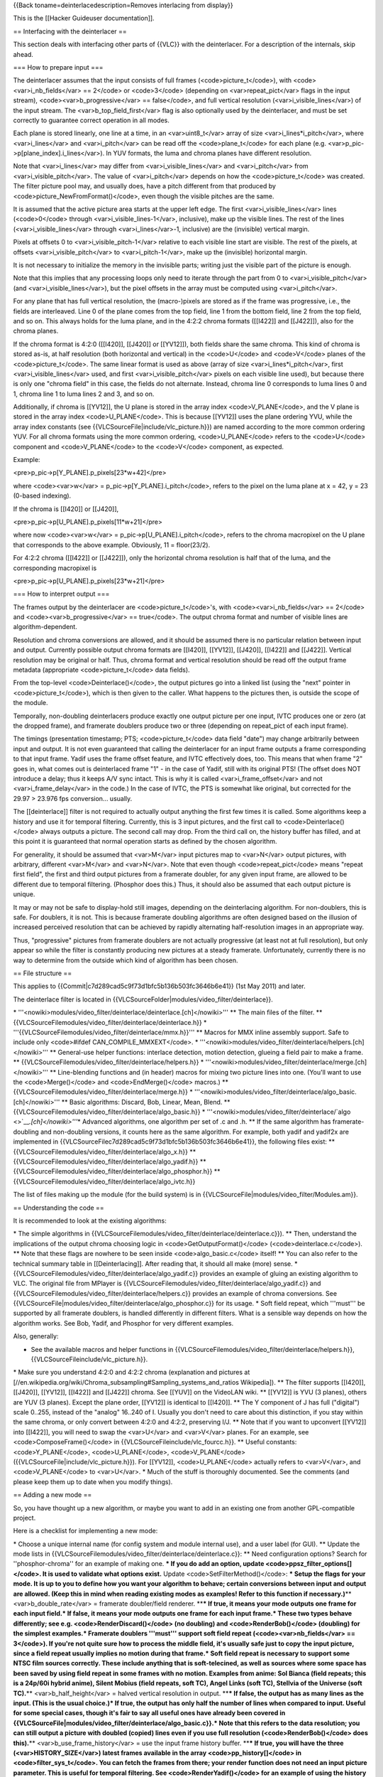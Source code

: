{{Back toname=deinterlacedescription=Removes interlacing from display}}

This is the [[Hacker Guideuser documentation]].

== Interfacing with the deinterlacer ==

This section deals with interfacing other parts of {{VLC}} with the
deinterlacer. For a description of the internals, skip ahead.

=== How to prepare input ===

The deinterlacer assumes that the input consists of full frames
(<code>picture_t</code>), with <code><var>i_nb_fields</var> == 2</code>
or <code>3</code> (depending on <var>repeat_pict</var> flags in the
input stream), <code><var>b_progressive</var> == false</code>, and full
vertical resolution (<var>i_visible_lines</var>) of the input stream.
The <var>b_top_field_first</var> flag is also optionally used by the
deinterlacer, and must be set correctly to guarantee correct operation
in all modes.

Each plane is stored linearly, one line at a time, in an
<var>uint8_t</var> array of size <var>i_lines*i_pitch</var>, where
<var>i_lines</var> and <var>i_pitch</var> can be read off the
<code>plane_t</code> for each plane (e.g.
<var>p_pic->p[plane_index].i_lines</var>). In YUV formats, the luma and
chroma planes have different resolution.

Note that <var>i_lines</var> may differ from <var>i_visible_lines</var>
and <var>i_pitch</var> from <var>i_visible_pitch</var>. The value of
<var>i_pitch</var> depends on how the <code>picture_t</code> was
created. The filter picture pool may, and usually does, have a pitch
different from that produced by <code>picture_NewFromFormat()</code>,
even though the visible pitches are the same.

It is assumed that the active picture area starts at the upper left
edge. The first <var>i_visible_lines</var> lines (<code>0</code> through
<var>i_visible_lines-1</var>, inclusive), make up the visible lines. The
rest of the lines (<var>i_visible_lines</var> through
<var>i_lines</var>-1, inclusive) are the (invisible) vertical margin.

Pixels at offsets 0 to <var>i_visible_pitch-1</var> relative to each
visible line start are visible. The rest of the pixels, at offsets
<var>i_visible_pitch</var> to <var>i_pitch-1</var>, make up the
(invisible) horizontal margin.

It is not necessary to initialize the memory in the invisible parts;
writing just the visible part of the picture is enough.

Note that this implies that any processing loops only need to iterate
through the part from 0 to <var>i_visible_pitch</var> (and
<var>i_visible_lines</var>), but the pixel offsets in the array must be
computed using <var>i_pitch</var>.

For any plane that has full vertical resolution, the (macro-)pixels are
stored as if the frame was progressive, i.e., the fields are
interleaved. Line 0 of the plane comes from the top field, line 1 from
the bottom field, line 2 from the top field, and so on. This always
holds for the luma plane, and in the 4:2:2 chroma formats ([[I422]] and
[[J422]]), also for the chroma planes.

If the chroma format is 4:2:0 ([[I420]], [[J420]] or [[YV12]]), both
fields share the same chroma. This kind of chroma is stored as-is, at
half resolution (both horizontal and vertical) in the <code>U</code> and
<code>V</code> planes of the <code>picture_t</code>. The same linear
format is used as above (array of size <var>i_lines*i_pitch</var>, first
<var>i_visible_lines</var> used, and first <var>i_visible_pitch</var>
pixels on each visible line used), but because there is only one "chroma
field" in this case, the fields do not alternate. Instead, chroma line 0
corresponds to luma lines 0 and 1, chroma line 1 to luma lines 2 and 3,
and so on.

Additionally, if chroma is [[YV12]], the U plane is stored in the array
index <code>V_PLANE</code>, and the V plane is stored in the array index
<code>U_PLANE</code>. This is because [[YV12]] uses the plane ordering
YVU, while the array index constants (see
{{VLCSourceFile|include/vlc_picture.h}}) are named according to the more
common ordering YUV. For all chroma formats using the more common
ordering, <code>U_PLANE</code> refers to the <code>U</code> component
and <code>V_PLANE</code> to the <code>V</code> component, as expected.

Example:

<pre>p_pic->p[Y_PLANE].p_pixels[23*w+42]</pre>

where <code><var>w</var> = p_pic->p[Y_PLANE].i_pitch</code>, refers to
the pixel on the luma plane at x = 42, y = 23 (0-based indexing).

If the chroma is [[I420]] or [[J420]],

<pre>p_pic->p[U_PLANE].p_pixels[11*w+21]</pre>

where now <code><var>w</var> = p_pic->p[U_PLANE].i_pitch</code>, refers
to the chroma macropixel on the U plane that corresponds to the above
example. Obviously, 11 = floor(23/2).

For 4:2:2 chroma ([[I422]] or [[J422]]), only the horizontal chroma
resolution is half that of the luma, and the corresponding macropixel is

<pre>p_pic->p[U_PLANE].p_pixels[23*w+21]</pre>

=== How to interpret output ===

The frames output by the deinterlacer are <code>picture_t</code>'s, with
<code><var>i_nb_fields</var> == 2</code> and
<code><var>b_progressive</var> == true</code>. The output chroma format
and number of visible lines are algorithm-dependent.

Resolution and chroma conversions are allowed, and it should be assumed
there is no particular relation between input and output. Currently
possible output chroma formats are [[I420]], [[YV12]], [[J420]],
[[I422]] and [[J422]]. Vertical resolution may be original or half.
Thus, chroma format and vertical resolution should be read off the
output frame metadata (appropriate <code>picture_t</code> data fields).

From the top-level <code>Deinterlace()</code>, the output pictures go
into a linked list (using the "next" pointer in <code>picture_t</code>),
which is then given to the caller. What happens to the pictures then, is
outside the scope of the module.

Temporally, non-doubling deinterlacers produce exactly one output
picture per one input, IVTC produces one or zero (at the dropped frame),
and framerate doublers produce two or three (depending on repeat_pict of
each input frame).

The timings (presentation timestamp; PTS; <code>picture_t</code> data
field "date") may change arbitrarily between input and output. It is not
even guaranteed that calling the deinterlacer for an input frame outputs
a frame corresponding to that input frame. Yadif uses the frame offset
feature, and IVTC effectively does, too. This means that when frame "2"
goes in, what comes out is deinterlaced frame "1" - in the case of
Yadif, still with its original PTS! (The offset does NOT introduce a
delay; thus it keeps A/V sync intact. This is why it is called
<var>i_frame_offset</var> and not <var>i_frame_delay</var> in the code.)
In the case of IVTC, the PTS is somewhat like original, but corrected
for the 29.97 > 23.976 fps conversion... usually.

The [[deinterlace]] filter is not required to actually output anything
the first few times it is called. Some algorithms keep a history and use
it for temporal filtering. Currently, this is 3 input pictures, and the
first call to <code>Deinterlace()</code> always outputs a picture. The
second call may drop. From the third call on, the history buffer has
filled, and at this point it is guaranteed that normal operation starts
as defined by the chosen algorithm.

For generality, it should be assumed that <var>M</var> input pictures
map to <var>N</var> output pictures, with arbitrary, different
<var>M</var> and <var>N</var>. Note that even though
<code>repeat_pict</code> means "repeat first field", the first and third
output pictures from a framerate doubler, for any given input frame, are
allowed to be different due to temporal filtering. (Phosphor does this.)
Thus, it should also be assumed that each output picture is unique.

It may or may not be safe to display-hold still images, depending on the
deinterlacing algorithm. For non-doublers, this is safe. For doublers,
it is not. This is because framerate doubling algorithms are often
designed based on the illusion of increased perceived resolution that
can be achieved by rapidly alternating half-resolution images in an
appropriate way.

Thus, "progressive" pictures from framerate doublers are not actually
progressive (at least not at full resolution), but only appear so while
the filter is constantly producing new pictures at a steady framerate.
Unfortunately, currently there is no way to determine from the outside
which kind of algorithm has been chosen.

== File structure ==

This applies to {{Commit|c7d289cad5c9f73d1bfc5b136b503fc3646b6e41}} (1st
May 2011) and later.

The deinterlace filter is located in
{{VLCSourceFolder|modules/video_filter/deinterlace}}.

\*
'''<nowiki>modules/video_filter/deinterlace/deinterlace.[ch]</nowiki>'''
\*\* The main files of the filter. \*\*
{{VLCSourceFilemodules/video_filter/deinterlace/deinterlace.h}} \*
'''{{VLCSourceFilemodules/video_filter/deinterlace/mmx.h}}''' \*\*
Macros for MMX inline assembly support. Safe to include only
<code>#ifdef CAN_COMPILE_MMXEXT</code>. \*
'''<nowiki>modules/video_filter/deinterlace/helpers.[ch]</nowiki>'''
\*\* General-use helper functions: interlace detection, motion
detection, glueing a field pair to make a frame. \*\*
{{VLCSourceFilemodules/video_filter/deinterlace/helpers.h}} \*
'''<nowiki>modules/video_filter/deinterlace/merge.[ch]</nowiki>''' \*\*
Line-blending functions and (in header) macros for mixing two picture
lines into one. (You'll want to use the <code>Merge()</code> and
<code>EndMerge()</code> macros.) \*\*
{{VLCSourceFilemodules/video_filter/deinterlace/merge.h}} \*
'''<nowiki>modules/video_filter/deinterlace/algo_basic.[ch]</nowiki>'''
\*\* Basic algorithms: Discard, Bob, Linear, Mean, Blend. \*\*
{{VLCSourceFilemodules/video_filter/deinterlace/algo_basic.h}} \*
'''<nowiki>modules/video_filter/deinterlace/`algo <>`__\ *.[ch]</nowiki>'''*\ \*
Advanced algorithms, one algorithm per set of .c and .h. \*\* If the
same algorithm has framerate-doubling and non-doubling versions, it
counts here as the same algorithm. For example, both yadif and yadif2x
are implemented in
{{VLCSourceFilec7d289cad5c9f73d1bfc5b136b503fc3646b6e41}}, the following
files exist: \*\*
{{VLCSourceFilemodules/video_filter/deinterlace/algo_x.h}} \*\*
{{VLCSourceFilemodules/video_filter/deinterlace/algo_yadif.h}} \*\*
{{VLCSourceFilemodules/video_filter/deinterlace/algo_phosphor.h}} \*\*
{{VLCSourceFilemodules/video_filter/deinterlace/algo_ivtc.h}}

The list of files making up the module (for the build system) is in
{{VLCSourceFile|modules/video_filter/Modules.am}}.

== Understanding the code ==

It is recommended to look at the existing algorithms:

\* The simple algorithms in
{{VLCSourceFilemodules/video_filter/deinterlace/deinterlace.c}}). \*\*
Then, understand the implications of the output chroma choosing logic in
<code>GetOutputFormat()</code> (<code>deinterlace.c</code>). \*\* Note
that these flags are nowhere to be seen inside <code>algo_basic.c</code>
itself! \*\* You can also refer to the technical summary table in
[[Deinterlacing]]. After reading that, it should all make (more) sense.
\* {{VLCSourceFilemodules/video_filter/deinterlace/algo_yadif.c}}
provides an example of gluing an existing algorithm to VLC. The original
file from MPlayer is
{{VLCSourceFilemodules/video_filter/deinterlace/algo_yadif.c}} and
{{VLCSourceFilemodules/video_filter/deinterlace/helpers.c}} provides an
example of chroma conversions. See
{{VLCSourceFile|modules/video_filter/deinterlace/algo_phosphor.c}} for
its usage. \* Soft field repeat, which '''must''' be supported by all
framerate doublers, is handled differently in different filters. What is
a sensible way depends on how the algorithm works. See Bob, Yadif, and
Phosphor for very different examples.

Also, generally:

-  See the available macros and helper functions in
   {{VLCSourceFilemodules/video_filter/deinterlace/helpers.h}},
   {{VLCSourceFileinclude/vlc_picture.h}}.

\* Make sure you understand 4:2:0 and 4:2:2 chroma (explanation and
pictures at
[//en.wikipedia.org/wiki/Chroma_subsampling#Sampling_systems_and_ratios
Wikipedia]). \*\* The filter supports [[I420]], [[J420]], [[YV12]],
[[I422]] and [[J422]] chroma. See [[YUV]] on the VideoLAN wiki. \*\*
[[YV12]] is YVU (3 planes), others are YUV (3 planes). Except the plane
order, [[YV12]] is identical to [[I420]]. \*\* The Y component of J has
full ("digital") scale 0..255, instead of the "analog" 16..240 of I.
Usually you don't need to care about this distinction, if you stay
within the same chroma, or only convert between 4:2:0 and 4:2:2,
preserving I/J. \*\* Note that if you want to upconvert [[YV12]] into
[[I422]], you will need to swap the <var>U</var> and <var>V</var>
planes. For an example, see <code>ComposeFrame()</code> in
{{VLCSourceFileinclude/vlc_fourcc.h}}. \*\* Useful constants:
<code>Y_PLANE</code>, <code>U_PLANE</code>, <code>V_PLANE</code>
({{VLCSourceFile|include/vlc_picture.h}}). For [[YV12]],
<code>U_PLANE</code> actually refers to <var>V</var>, and
<code>V_PLANE</code> to <var>U</var>. \* Much of the stuff is thoroughly
documented. See the comments (and please keep them up to date when you
modify things).

== Adding a new mode ==

So, you have thought up a new algorithm, or maybe you want to add in an
existing one from another GPL-compatible project.

Here is a checklist for implementing a new mode:

\* Choose a unique internal name (for config system and module internal
use), and a user label (for GUI). \*\* Update the mode lists in
{{VLCSourceFilemodules/video_filter/deinterlace/deinterlace.c}}: \*\*
Need configuration options? Search for ''phosphor-chroma'' for an
example of making one. **\* If you do add an option, update
<code>ppsz_filter_options[]</code>. It is used to validate what options
exist.** Update <code>SetFilterMethod()</code>: **\* Setup the flags for
your mode. It is up to you to define how you want your algorithm to
behave; certain conversions between input and output are allowed. (Keep
this in mind when reading existing modes as examples! Refer to this
function if necessary.)**\ \*\* <var>b_double_rate</var> = framerate
doubler/field renderer. \*\*\ **\* If true, it means your mode outputs
one frame for each input field.\* If false, it means your mode outputs
one frame for each input frame.\* These two types behave differently;
see e.g. <code>RenderDiscard()</code> (no doubling) and
<code>RenderBob()</code> (doubling) for the simplest examples.\*
Framerate doublers '''must''' support soft field repeat
(<code><var>nb_fields</var> == 3</code>). If you're not quite sure how
to process the middle field, it's usually safe just to copy the input
picture, since a field repeat usually implies no motion during that
frame.\* Soft field repeat is necessary to support some NTSC film
sources correctly. These include anything that is soft-telecined, as
well as sources where some space has been saved by using field repeat in
some frames with no motion. Examples from anime: Sol Bianca (field
repeats; this is a 24p/60i hybrid anime), Silent Mobius (field repeats,
soft TC), Angel Links (soft TC), Stellvia of the Universe (soft
TC).**\ \*\* <var>b_half_height</var> = halved vertical resolution in
output. \*\*\ **\* If false, the output has as many lines as the input.
(This is the usual choice.)\* If true, the output has only half the
number of lines when compared to input. Useful for some special cases,
though it's fair to say all useful ones have already been covered in
{{VLCSourceFile|modules/video_filter/deinterlace/algo_basic.c}}.\* Note
that this refers to the data resolution; you can still output a picture
with doubled (copied) lines even if you use full resolution
(<code>RenderBob()</code> does this).**\ \*\*
<var>b_use_frame_history</var> = use the input frame history buffer.
\*\*\ **\* If true, you will have the three (<var>HISTORY_SIZE</var>)
latest frames available in the array <code>pp_history[]</code> in
<code>filter_sys_t</code>. You can fetch the frames from there; your
render function does not need an input picture parameter. This is useful
for temporal filtering. See <code>RenderYadif()</code> for an example of
using the history buffer.\* If false, you will need to feed each input
picture to your render function directly. This is meant for filters that
map the frames in a simple 1 -> 1 (or 1 -> 2) manner, needing no
history. See anything in
{{VLCSourceFile|modules/video_filter/deinterlace/algo_basic.c}}, or
<code>RenderX()</code>
({{VLCSourceFile|modules/video_filter/deinterlace/algo_x.c}}), for an
example.\* It is up to you to decide which frame you want to output at
each call; see <code>RenderYadif()</code> (outputs second latest frame)
and <code>RenderPhosphor()</code> (outputs latest frame) for examples.
See <var>i_frame_offset</var> in
{{VLCSourceFile|modules/video_filter/deinterlace/filter_sys_t}}.**
Update <code>GetOutputFormat()</code>: **\* Setup which chroma your mode
outputs, and under which kind of input.**\ \*\* Usually you just want to
pass it through. This is the default for 4:2:0 input, but '''do''' add
your mode into the first switch statement to support 4:2:2 input
correctly. \*\ **\* What "correct" means is up to you; see the Phosphor
algorithm for an example doing chroma conversions.**\ \* Half-heighting
is already handled by setting the flag in
<code>SetFilterMethod()</code>, so there's no need to touch that part.
\*\* <code>Deinterlace()</code> handles some things for you
automatically: **\* Allocation of output frames (so you can simply
render into them).**\ \* Setting the correct output timestamps (PTS),
also for framerate doublers. \*\ **\* You '''can''' use
<code><var>i_frame_offset</var> = CUSTOM_PTS</code> and compute the
timestamps yourself, but this is needed only for nontrivial framerate
conversions. For an example, see
{{VLCSourceFile|modules/video_filter/deinterlace/algo_ivtc.c}}, function
<code>IVTCOutputOrDropFrame()</code>.** Update the switch statement in
<code>Deinterlace()</code> to handle your new algorithm. See the
existing cases for examples. \* Create
<code>`algo <>`__\ <var>zzz</var>.c</code> and
<code>`algo <>`__\ <var>zzz</var>.h</code>, where <var>zzz</var> is the
internal name of your new mode. \*\* You want to write at least one
public function: <code>RenderZzz()</code>, called from
<code>Deinterlace()</code>. Most of the parameters of the render
functions are self-explanatory, but <var>i_order</var> and
<var>i_field</var> may need an explanation. **\* These two parameters
are used only for algorithms, which support framerate doubling.**\ \*
<var>i_order</var> is the temporal number, inside the current frame, of
the current field being rendered: 0 (first), 1 (second) or 2 (repeated
first, used only when <code><var>nb_fields</var> == 3</code>). **\*
<var>i_field</var> indicates which field is being rendered: 0 for top
(lines 0, 2, 4, ...), 1 for bottom (lines 1, 3, 5, ...).**\ \*\* This
needs to match <var>i_order</var> and the <var>b_top_field_first</var>
flag ''of the picture you are currently rendering''. (Note that this may
not be the latest input picture, if you use the history buffer.)
\*\ **\* To automatically get it correct, implement your case in
<code>Deinterlace()</code> like the existing ones, and use
<var>i_frame_offset</var> as instructed in
{{VLCSourceFile|modules/video_filter/deinterlace/deinterlace.h}}. Note
that if you set <var>i_frame_offset</var> in your render function, it
takes effect at the '''next''' input frame (defined as the next time
<code>Deinterlace()</code> is called). See the rationale in
{{VLCSourceFile|modules/video_filter/deinterlace/deinterlace.h}}.**\ \*
If you want to use a framerate doubling algorithm in non-doubling mode,
you can pass <code><var>i_order</var> = 0</code> and
<code><var>i_field</var> = 0</code> (like the existing filters, which
have both modes). \*\* If you need to have startup or cleanup code, see
the Phosphor and IVTC algorithms for examples. **\* Phosphor
configuration options are read in <code>Open()</code>.**\ \*
IVTCClearState() is called in <code>Open()</code> and in
<code>Flush()</code>. It initializes/resets IVTC state. **\* Note that
the filter may be flushed while running under some circumstances. If you
allocated something upon startup, don't deallocate from
<code>Flush()</code>, but make a separate deallocation function and call
that from <code>Close()</code>.**\ \* Note that the filter chain
'''never''' changes the input format on the fly; it always
<code>Close()</code>s and <code>Open()</code>s again. \*\* Keep in mind
that the deinterlacer is low-level code and needs to be fast. **\* For
example, for a 60i stream, a framerate doubler should render one output
frame in preferably under 5ms. Note that the field interval in 60i is
about 16ms, and some time is needed for decoding, rendering and such.
8ms and above is dangerously slow (will cause skipping).**\ \* Consider
writing the inner processing loops in vectorized inline assembly, such
as MMX. This can often gain a factor of 2-8x in speed, depending on how
much and what kind of processing your algorithm needs. \* Update
{{VLCSourceFilenew module integration]] for additional help.

Finally, inform the rest of VLC about the existence of your new mode.
There are some deinterlacer mode lists and validity checking code that
is external to the deinterlacer module itself. Some of these contain the
internal name, some the user label. Make sure that these match the ones
you put in
{{VLCSourceFile|modules/video_filter/deinterlace/deinterlace.h}}.

As of this writing, these are located in:

-  {{VLCSourceFile|src/libvlc-module.c}}
-  {{VLCSourceFile|src/control/video.c}}
-  {{VLCSourceFile|src/video_output/interlacing.c}}

Search for the string ''yadif'' to find the relevant parts quickly. The
string is unique enough to match even from the whole source tree.

Speaking of which, a pretty good way to keep up to date as to where to
find this stuff is to go to the root of the vlc source tree in the
terminal, and search for ''yadif'' recursively:

<syntaxhighlight lang="bash"> find . -name "*.[ch]" -exec grep -Hr
'yadif' {} ; </syntaxhighlight>

Then just note down anything that matches anywhere else except
{{VLCSourceFolder|modules/video_filter/deinterlace}}.

{{Hacker Guide}}

